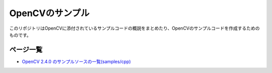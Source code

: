 OpenCVのサンプル
================================================================================

このリポジトリはOpenCVに添付されているサンプルコードの概説をまとめたり、OpenCVのサンプルコードを作成するためのものです。

ページ一覧
--------------------------------------------------------------------------------

- `OpenCV 2.4.0 のサンプルソースの一覧(samples/cpp)`_


.. _OpenCV 2.4.0 のサンプルソースの一覧(samples/cpp) : ./samples_cpp.rst




